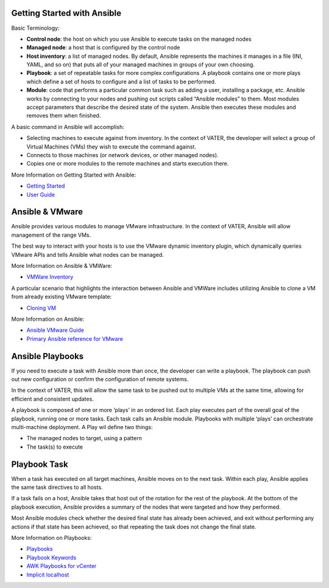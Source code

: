 Getting Started with Ansible
=======

Basic Terminology:

- **Control node**: the host on which you use Ansible to execute tasks on the managed nodes

- **Managed node**: a host that is configured by the control node

- **Host inventory**: a list of managed nodes. By default, Ansible represents the machines it manages in a file (INI, YAML, and so on) that puts all of your managed machines in groups of your own choosing.

- **Playbook**: a set of repeatable tasks for more complex configurations .A playbook contains one or more plays which define a set of hosts to configure and a list of tasks to be performed.

- **Module**: code that performs a particular common task such as adding a user, installing a package, etc. Ansible works by connecting to your nodes and pushing out scripts called “Ansible modules” to them. Most modules accept parameters that describe the desired state of the system. Ansible then executes these modules and removes them when finished.

A basic command in Ansible will accomplish: 

- Selecting machines to execute against from inventory. In the context of VATER, the developer will select a group of Virtual Machines (VMs) they wish to execute the command against. 

- Connects to those machines (or network devices, or other managed nodes).

- Copies one or more modules to the remote machines and starts execution there. 

More Information on Getting Started with Ansible: 

- `Getting Started <https://docs.ansible.com/ansible/latest/user_guide/intro_getting_started.html#intro-getting-started>`_

- `User Guide <https://docs.ansible.com/ansible/latest/user_guide/index.html>`_
 
Ansible & VMware
=======
Ansible provides various modules to manage VMware infrastructure. In the context of VATER, Ansible will allow management of the range VMs. 

The best way to interact with your hosts is to use the VMware dynamic inventory plugin, which dynamically queries VMware APIs and tells Ansible what nodes can be managed. 

More Information on Ansible & VMWare: 

- `VMWare Inventory <https://docs.ansible.com/ansible/latest/scenario_guides/vmware_scenarios/vmware_inventory.html>`_

A particular scenario that highlights the interaction between Ansible and VMWare includes utilizing Ansible to clone a VM from already existing VMware template: 

- `Cloning VM <https://docs.ansible.com/ansible/latest/scenario_guides/vmware_scenarios/scenario_clone_template.html>`_
   
More Information on Ansible: 

- `Ansible VMware Guide <https://docs.ansible.com/ansible/latest/scenario_guides/guide_vmware.html>`__

-  `Primary Ansible reference for VMware <https://docs.ansible.com/ansible/latest/collections/community/vmware/index.html#scenario-guide>`_
   
Ansible Playbooks
=================
If you need to execute a task with Ansible more than once, the developer can write a playbook. The playbook can push out new configuration or confirm the configuration of remote systems.

In the context of VATER, this will allow the same task to be pushed out to multiple VMs at the same time, allowing for efficient and consistent updates.

A playbook is composed of one or more ‘plays’ in an ordered list. Each play executes part of the overall goal of the playbook, running one or more tasks. Each task calls an Ansible module.  Playbooks with multiple ‘plays’ can orchestrate multi-machine deployment. A Play wil define two things:

- The managed nodes to target, using a pattern
- The task(s) to execute

Playbook Task
=================

When a task has executed on all target machines, Ansible moves on to the next task. Within each play, Ansible applies the same task directives to all hosts.

If a task fails on a host, Ansible takes that host out of the rotation for the rest of the playbook. At the bottom of the playbook execution, Ansible provides a summary of the nodes that were targeted and how they performed. 

Most Ansible modules check whether the desired final state has already been achieved, and exit without performing any actions if that state has been achieved, so that repeating the task does not change the final state.

More Information on Playbooks: 

-  `Playbooks <https://docs.ansible.com/ansible/latest/user_guide/playbooks_intro.html>`_

-  `Playbook Keywords <https://docs.ansible.com/ansible/latest/reference_appendices/playbooks_keywords.html>`_

-  `AWK Playbooks for vCenter <https://www.robvit.com/ansible-tower-awx/ansible-vmware-playbook-examples/>`_

-  `Implicit localhost <https://docs.ansible.com/ansible/2.6/inventory/implicit_localhost.html>`_


